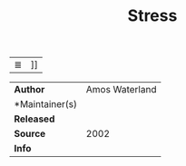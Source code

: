 # File           : cix-stress.org
# Created        : <2017-07-23 Sun 22:54:58 BST>
# Modified       : <2017-7-28 Fri 23:34:34 BST> sharlatan
# Author         : sharlatan
# Maintainer(s)  :
# Sinopsis  :

#+OPTIONS: num:nil

|≣|]]
#+TITLE: Stress
|---------------+----------------|
| *Author*        | Amos Waterland |
| *Maintainer(s) |                |
| *Released*      |                |
| *Source*        |           2002 |
| *Info*          |                |
|---------------+----------------|
